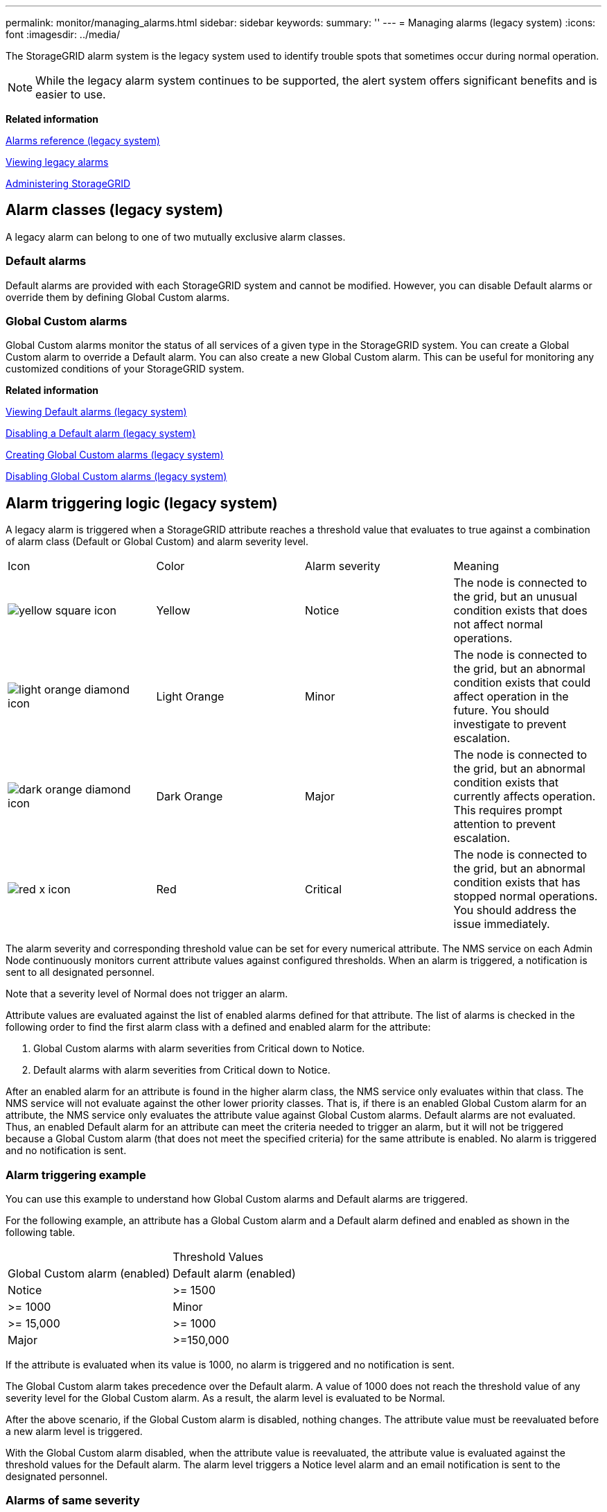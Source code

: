 ---
permalink: monitor/managing_alarms.html
sidebar: sidebar
keywords: 
summary: ''
---
= Managing alarms (legacy system)
:icons: font
:imagesdir: ../media/

[.lead]
The StorageGRID alarm system is the legacy system used to identify trouble spots that sometimes occur during normal operation.

NOTE: While the legacy alarm system continues to be supported, the alert system offers significant benefits and is easier to use.

*Related information*

xref:alarms_reference.adoc[Alarms reference (legacy system)]

xref:viewing_legacy_alarms.adoc[Viewing legacy alarms]

http://docs.netapp.com/sgws-115/topic/com.netapp.doc.sg-admin/home.html[Administering StorageGRID]

== Alarm classes (legacy system)

[.lead]
A legacy alarm can belong to one of two mutually exclusive alarm classes.

=== Default alarms

Default alarms are provided with each StorageGRID system and cannot be modified. However, you can disable Default alarms or override them by defining Global Custom alarms.

=== *Global Custom alarms*

Global Custom alarms monitor the status of all services of a given type in the StorageGRID system. You can create a Global Custom alarm to override a Default alarm. You can also create a new Global Custom alarm. This can be useful for monitoring any customized conditions of your StorageGRID system.

*Related information*

link:managing_alarms.md#[Viewing Default alarms (legacy system)]

link:managing_alarms.md#[Disabling a Default alarm (legacy system)]

link:managing_alarms.md#[Creating Global Custom alarms (legacy system)]

link:managing_alarms.md#[Disabling Global Custom alarms (legacy system)]

== Alarm triggering logic (legacy system)

[.lead]
A legacy alarm is triggered when a StorageGRID attribute reaches a threshold value that evaluates to true against a combination of alarm class (Default or Global Custom) and alarm severity level.

|===
| Icon| Color| Alarm severity| Meaning
a|
image:../media/icon_alarm_yellow_notice.gif[yellow square icon]
a|
Yellow
a|
Notice
a|
The node is connected to the grid, but an unusual condition exists that does not affect normal operations.
a|
image:../media/icon_alarm_light_orange_minor.gif[light orange diamond icon]
a|
Light Orange
a|
Minor
a|
The node is connected to the grid, but an abnormal condition exists that could affect operation in the future. You should investigate to prevent escalation.
a|
image:../media/icon_alarm_orange_major.gif[dark orange diamond icon]
a|
Dark Orange
a|
Major
a|
The node is connected to the grid, but an abnormal condition exists that currently affects operation. This requires prompt attention to prevent escalation.
a|
image:../media/icon_alarm_red_critical.gif[red x icon]
a|
Red
a|
Critical
a|
The node is connected to the grid, but an abnormal condition exists that has stopped normal operations. You should address the issue immediately.
|===
The alarm severity and corresponding threshold value can be set for every numerical attribute. The NMS service on each Admin Node continuously monitors current attribute values against configured thresholds. When an alarm is triggered, a notification is sent to all designated personnel.

Note that a severity level of Normal does not trigger an alarm.

Attribute values are evaluated against the list of enabled alarms defined for that attribute. The list of alarms is checked in the following order to find the first alarm class with a defined and enabled alarm for the attribute:

. Global Custom alarms with alarm severities from Critical down to Notice.
. Default alarms with alarm severities from Critical down to Notice.

After an enabled alarm for an attribute is found in the higher alarm class, the NMS service only evaluates within that class. The NMS service will not evaluate against the other lower priority classes. That is, if there is an enabled Global Custom alarm for an attribute, the NMS service only evaluates the attribute value against Global Custom alarms. Default alarms are not evaluated. Thus, an enabled Default alarm for an attribute can meet the criteria needed to trigger an alarm, but it will not be triggered because a Global Custom alarm (that does not meet the specified criteria) for the same attribute is enabled. No alarm is triggered and no notification is sent.

=== Alarm triggering example

[.lead]
You can use this example to understand how Global Custom alarms and Default alarms are triggered.

For the following example, an attribute has a Global Custom alarm and a Default alarm defined and enabled as shown in the following table.

|===
|  | Threshold Values
| Global Custom alarm (enabled)| Default alarm (enabled)
a|
Notice
a|
>= 1500
a|
>= 1000
a|
Minor
a|
>= 15,000
a|
>= 1000
a|
Major
a|
>=150,000
a|
>= 250,000
|===
If the attribute is evaluated when its value is 1000, no alarm is triggered and no notification is sent.

The Global Custom alarm takes precedence over the Default alarm. A value of 1000 does not reach the threshold value of any severity level for the Global Custom alarm. As a result, the alarm level is evaluated to be Normal.

After the above scenario, if the Global Custom alarm is disabled, nothing changes. The attribute value must be reevaluated before a new alarm level is triggered.

With the Global Custom alarm disabled, when the attribute value is reevaluated, the attribute value is evaluated against the threshold values for the Default alarm. The alarm level triggers a Notice level alarm and an email notification is sent to the designated personnel.

=== Alarms of same severity

[.lead]
If two Global Custom alarms for the same attribute have the same severity, the alarms are evaluated with a "`top down`" priority.

For instance, if UMEM drops to 50MB, the first alarm is triggered (= 50000000), but not the one below it (\<=100000000).

image::../media/alarm_order.gif[Example Global Custom Alarm]

If the order is reversed, when UMEM drops to 100MB, the first alarm (\<=100000000) is triggered, but not the one below it (= 50000000).

image::../media/alarm_order_reversed.gif[Example Global Custom Alarm]

=== Notifications

[.lead]
A notification reports the occurrence of an alarm or the change of state for a service. Alarm notifications can be sent in email or using SNMP.

To avoid multiple alarms and notifications being sent when an alarm threshold value is reached, the alarm severity is checked against the current alarm severity for the attribute. If there is no change, then no further action is taken. This means that as the NMS service continues to monitor the system, it will only raise an alarm and send notifications the first time it notices an alarm condition for an attribute. If a new value threshold for the attribute is reached and detected, the alarm severity changes and a new notification is sent. Alarms are cleared when conditions return to the Normal level.

The trigger value shown in the notification of an alarm state is rounded to three decimal places. Therefore, an attribute value of 1.9999 triggers an alarm whose threshold is less than (<) 2.0, although the alarm notification shows the trigger value as 2.0.

=== New services

[.lead]
As new services are added through the addition of new grid nodes or sites, they inherit Default alarms and Global Custom alarms.

=== Alarms and tables

[.lead]
Alarm attributes displayed in tables can be disabled at the system level. Alarms cannot be disabled for individual rows in a table.

For example, the following table shows two critical Entries Available (VMFI) alarms. (Select *Support* > *Tools* > *Grid Topology*. Then, select *Storage Node* > *SSM* > *Resources*.)

You can disable the VMFI alarm so that the Critical level VMFI alarm is not triggered (both currently Critical alarms would appear in the table as green); however, you cannot disable a single alarm in a table row so that one VMFI alarm displays as a Critical level alarm while the other remains green.

image::../media/disabling_alarms.gif[Volumes page showing critical alarms]

== Acknowledging current alarms (legacy system)

[.lead]
Legacy alarms are triggered when system attributes reach alarm threshold values. If you want to reduce or clear the count of legacy alarms on the Dashboard, you can acknowledge the alarms.

* You must be signed in to the Grid Manager using a supported browser.
* You must have the Acknowledge Alarms permission.

If an alarm from the legacy system is currently active, the Health panel on the Dashboard includes a *Legacy alarms* link. The number in parentheses indicates how many legacy alarms are currently active.

image::../media/dashboard_health_panel_legacy_alarms.png[Dashboard Health Panel Current Alarms]

Because the legacy alarm system continues to be supported, the number of legacy alarms shown on the Dashboard is incremented whenever a new alarm occurs. This count is incremented even if email notifications are no longer being sent for alarms. You can typically just ignore this number (since alerts provide a better view of the system), or you can acknowledge the alarms.

NOTE: Optionally, when you have completely transitioned to the alert system, you can disable each legacy alarm to prevent it from being triggered and added to the count of legacy alarms.

When you acknowledge an alarm, it is no longer included in the count of legacy alarms unless the alarm is triggered at the next severity level or it is resolved and occurs again.

NOTE: While the legacy alarm system continues to be supported, the alert system offers significant benefits and is easier to use.

. To view the alarm, do one of the following:
 ** From the Health panel on the Dashboard, click *Legacy alarms*. This link appears only if at least one alarm is currently active.
 ** Select *Support* > *Alarms (legacy)* > *Current Alarms*.
The Current Alarms page appears.

+
image::../media/current_alarms_page.png[Current Alarms Page]
. Click the service name in the table.
+
The Alarms tab for the selected service appears (*Support* > *Tools* > *Grid Topology* > *Grid Node* > *Service* > *Alarms*).
+
image::../media/alarms_acknowledging.png[Alarms Acknowledging]

. Select the *Acknowledge* check box for the alarm, and click *Apply Changes*.
+
The alarm no longer appears on the Dashboard or the Current Alarms page.
+
NOTE: When you acknowledge an alarm, the acknowledgment is not copied to other Admin Nodes. For this reason, if you view the Dashboard from another Admin Node, you might continue to see the active alarm.

. As required, view acknowledged alarms.
 .. Select *Support* > *Alarms (legacy)* > *Current Alarms*.
 .. Select *Show Acknowledged Alarms*.
+
Any acknowledged alarms are shown.
+
image::../media/current_alarms_page_show_acknowledged.png[Current Alarms Page Show Acknowledged]

*Related information*

xref:alarms_reference.adoc[Alarms reference (legacy system)]

== Viewing Default alarms (legacy system)

[.lead]
You can view the list of all Default legacy alarms.

* You must be signed in to the Grid Manager using a supported browser.
* You must have specific access permissions.

NOTE: While the legacy alarm system continues to be supported, the alert system offers significant benefits and is easier to use.

. Select *Support* > *Alarms (legacy)* > *Global Alarms*.
. For Filter by, select *Attribute Code* or *Attribute Name*.
. For equals, enter an asterisk: `*`
. Click the arrow image:../media/icon_nms_right_arrow.gif[Arrow icon] or press *Enter*.
+
All Default alarms are listed.
+
image::../media/global_alarms.gif[Global Alarms page]

== Reviewing historical alarms and alarm frequency (legacy system)

[.lead]
When troubleshooting an issue, you can review how often a legacy alarm was triggered in the past.

* You must be signed in to the Grid Manager using a supported browser.
* You must have specific access permissions.

NOTE: While the legacy alarm system continues to be supported, the alert system offers significant benefits and is easier to use.

. Follow these steps to get a list of all alarms triggered over a period of time.
 .. Select *Support* > *Alarms (legacy)* > *Historical Alarms*.
 .. Do one of the following:
  *** Click one of the time periods.
  *** Enter a custom range, and click *Custom Query*.
. Follow these steps to find out how often alarms have been triggered for a particular attribute.
 .. Select *Support* > *Tools* > *Grid Topology*.
 .. Select *grid node* > *service or component* > *Alarms* > *History*.
 .. Select the attribute from the list.
 .. Do one of the following:
  *** Click one of the time periods.
  *** Enter a custom range, and click *Custom Query*.
+
The alarms are listed in reverse chronological order.
 .. To return to the alarms history request form, click *History*.

*Related information*

xref:alarms_reference.adoc[Alarms reference (legacy system)]

== Creating Global Custom alarms (legacy system)

[.lead]
You might have used Global Custom alarms for the legacy system to address specific monitoring requirements. Global Custom alarms might have alarm levels that override Default alarms, or they might monitor attributes that do not have a Default alarm.

* You must be signed in to the Grid Manager using a supported browser.
* You must have specific access permissions.

NOTE: While the legacy alarm system continues to be supported, the alert system offers significant benefits and is easier to use.

Global Custom alarms override Default alarms. You should not change Default alarm values unless absolutely necessary. By changing Default alarms, you run the risk of concealing problems that might otherwise trigger an alarm.

IMPORTANT: Be very careful if you change alarm settings. For example, if you increase the threshold value for an alarm, you might not detect an underlying problem. Discuss your proposed changes with technical support before changing an alarm setting.

. Select *Support* > *Alarms (legacy)* > *Global Alarms*.
. Add a new row to the Global Custom alarms table:
 ** To add a new alarm, click *Edit*image:../media/icon_nms_edit.gif[edit icon] (if this is the first entry) or *Insert*image:../media/icon_nms_insert.gif[insert icon].
+
image::../media/global_custom_alarms.gif[Global Alarms page]

 ** To modify a Default alarm, search for the Default alarm.
  ... Under Filter by, select either *Attribute Code* or *Attribute Name*.
  ... Type a search string.
+
Specify four characters or use wildcards (for example, A??? or AB*). Asterisks (*) represent multiple characters, and question marks (?) represent a single character.

  ... Click the arrow image:../media/icon_nms_right_arrow.gif[right arrow icon], or press *Enter*.
  ... In the list of results, click *Copy*image:../media/icon_nms_copy.gif[copy icon] next to the alarm you want to modify.
+
The Default alarm is copied to the Global Custom alarms table.
. Make any necessary changes to the Global Custom alarms settings:
+
|===
| Heading| Description
a|
Enabled
a|
Select or unselect the check box to enable or disable the alarm.
a|
Attribute
a|
    Select the name and code of the attribute being monitored from the list of all attributes applicable to the selected service or component.
+
To display information about the attribute, click *Info*image:../media/icon_nms_info.gif[information icon] next to the attribute's name.
a|
Severity
a|
The icon and text indicating the level of the alarm.
a|
Message
a|
The reason for the alarm (connection lost, storage space below 10%, and so on).
a|
Operator
a|
Operators for testing the current attribute value against the Value threshold:

 ** = equals
 ** > greater than
 ** < less than
 ** >= greater than or equal to
 ** \<= less than or equal to
 ** ≠ not equal to

a|
Value
a|
    The alarm's threshold value used to test against the attribute's actual value using the operator.
+
The entry can be a single number, a range of numbers specified with a colon (1:3), or a comma-delineated list of numbers and ranges.
a|
Additional Recipients
a|
A supplementary list of email addresses to be notified when the alarm is triggered. This is in addition to the mailing list configured on the *Alarms* > *Email Setup* page. Lists are comma delineated.     *Note:* Mailing lists require SMTP server setup in order to operate. Before adding mailing lists, confirm that SMTP is configured.
+
Notifications for Custom alarms can override notifications from Global Custom or Default alarms.
a|
Actions
a|
Control buttons to:    image:../media/icon_nms_edit.gif[edit icon] Edit a row
+
image:../media/icon_nms_insert.gif[insert icon] Insert a row
+
image:../media/icon_nms_delete.gif[delete icon] Delete a row
+
image:../media/icon_nms_drag_and_drop.gif[drag and drop icon] Drag-and-drop a row up or down
+
image:../media/icon_nms_copy.gif[copy icon] Copy a row
+
|===

. Click *Apply Changes*.

*Related information*

link:managing_alarms.md#[Configuring email server settings for alarms (legacy system)]

== Disabling alarms (legacy system)

[.lead]
The alarms in the legacy alarm system are enabled by default, but you can disable alarms that are not required. You can also disable the legacy alarms after you have completely transitioned to the new alert system.

NOTE: While the legacy alarm system continues to be supported, the alert system offers significant benefits and is easier to use.

=== Disabling a Default alarm (legacy system)

[.lead]
You can disable one of the legacy Default alarms for the entire system.

* You must be signed in to the Grid Manager using a supported browser.
* You must have specific access permissions.

Disabling an alarm for an attribute that currently has an alarm triggered does not clear the current alarm. The alarm will be disabled the next time the attribute crosses the alarm threshold, or you can clear the triggered alarm.

CAUTION:

Do not disable any of the legacy alarms until you have completely transitioned to the new alert system. Otherwise, you might not detect an underlying problem until it has prevented a critical operation from completing.

. Select *Support* > *Alarms (legacy)* > *Global Alarms*.
. Search for the Default alarm to disable.
 .. In the Default Alarms section, select *Filter by* > *Attribute Code* or *Attribute Name*.
 .. Type a search string.
+
Specify four characters or use wildcards (for example, A??? or AB*). Asterisks (*) represent multiple characters, and question marks (?) represent a single character.

 .. Click the arrow image:../media/icon_nms_right_arrow.gif[right arrow icon], or press *Enter*.

+
NOTE: Selecting *Disabled Defaults* displays a list of all currently disabled Default alarms.
. From the search results table, click the Edit icon image:../media/icon_nms_edit.gif[edit icon] for the alarm you want to disable.
+
image::../media/disable_default_alarm_global.gif[Global Alarms page]
+
The *Enabled* check box for the selected alarm becomes active.

. Unselect the *Enabled* check box.
. Click *Apply Changes*.
+
The Default alarm is disabled.

=== Disabling Global Custom alarms (legacy system)

[.lead]
You can disable a legacy Global Custom alarm for the entire system.

* You must be signed in to the Grid Manager using a supported browser.
* You must have specific access permissions.

Disabling an alarm for an attribute that currently has an alarm triggered does not clear the current alarm. The alarm will be disabled the next time the attribute crosses the alarm threshold, or you can clear the triggered alarm.

. Select *Support* > *Alarms (legacy)* > *Global Alarms*.
. In the Global Custom Alarms table, click *Edit*image:../media/icon_nms_edit.gif[edit icon] next to the alarm you want to disable.
. Unselect the *Enabled* check box.
+
image::../media/disable_global_custom_alarm.gif[Global Alarms page]

. Click *Apply Changes*.
+
The Global Custom alarm is disabled.

=== Clearing triggered alarms (legacy system)

[.lead]
If a legacy alarm is triggered, you can clear it instead of acknowledging it.

* You must have the Passwords.txt file.

Disabling an alarm for an attribute that currently has an alarm triggered against it does not clear the alarm. The alarm will be disabled the next time the attribute changes. You can acknowledge the alarm or, if you want to immediately clear the alarm rather than wait for the attribute value to change (resulting in a change to the alarm state), you can clear the triggered alarm. You might find this helpful if you want to clear an alarm immediately against an attribute whose value does not change often (for example, state attributes).

. Disable the alarm.
. Log in to the primary Admin Node:
 .. Enter the following command: `ssh admin@primary_Admin_Node_IP`
 .. Enter the password listed in the Passwords.txt file.
 .. Enter the following command to switch to root: `su -`
 .. Enter the password listed in the Passwords.txt file.
+
When you are logged in as root, the prompt changes from `$` to `#`.
. Restart the NMS service: `service nms restart`
. Log out of the Admin Node: `exit`
+
The alarm is cleared.

*Related information*

link:managing_alarms.md#[Disabling alarms (legacy system)]

== Configuring notifications for alarms (legacy system)

[.lead]
StorageGRID system can automatically send email and SNMP notifications when an alarm is triggered or a service state changes.

By default, alarm email notifications are not sent. For email notifications, you must configure the email server and specify the email recipients. For SNMP notifications, you must configure the SNMP agent.

*Related information*

xref:using_snmp_monitoring.adoc[Using SNMP monitoring]

=== Types of alarm notifications (legacy system)

[.lead]
When a legacy alarm is triggered, the StorageGRID system sends out two types of alarm notifications: severity level and service state.

==== Severity level notifications

An alarm email notification is sent when a legacy alarm is triggered at a selected severity level:

* Notice
* Minor
* Major
* Critical

A mailing list receives all notifications related to the alarm for the selected severity. A notification is also sent when the alarm leaves the alarm level -- either by being resolved or by entering a different alarm severity level.

==== Service state notifications

A service state notification is sent when a service (for example, the LDR service or NMS service) enters the selected service state and when it leaves the selected service state. Service state notifications are send when a service enters or leaves ones of the following service states:

* Unknown
* Administratively Down

A mailing list receives all notifications related to changes in the selected state.

*Related information*

link:managing_alarms.md#[Configuring email notifications for alarms (legacy system)]

=== Configuring email server settings for alarms (legacy system)

[.lead]
If you want StorageGRID to send email notifications when a legacy alarm is triggered, you must specify the SMTP mail server settings. The StorageGRID system only sends email; it cannot receive email.

* You must be signed in to the Grid Manager using a supported browser.
* You must have specific access permissions.

Use these settings to define the SMTP server used for legacy alarm email notifications and AutoSupport email messages. These settings are not used for alert notifications.

NOTE: If you use SMTP as the protocol for AutoSupport messages, you might have already configured an SMTP mail server. The same SMTP server is used for alarm email notifications, so you can skip this procedure. See the instructions for administering StorageGRID.

SMTP is the only protocol supported for sending email.

. Select *Support* > *Alarms (legacy)* > *Legacy Email Setup*.
. From the Email menu, select *Server*.
+
The Email Server page appears. This page is also used to configure the email server for AutoSupport messages.
+
image::../media/email_server_settings.png[Email Server Settings]

. Add the following SMTP mail server settings:
+
|===
| Item| Description
a|
Mail Server
a|
IP address of the SMTP mail server. You can enter a hostname rather than an IP address if you have previously configured DNS settings on the Admin Node.
a|
Port
a|
Port number to access the SMTP mail server.
a|
Authentication
a|
Allows for the authentication of the SMTP mail server. By default, authentication is Off.
a|
Authentication Credentials
a|
Username and password of the SMTP mail server. If Authentication is set to On, a username and password to access the SMTP mail server must be provided.
|===

. Under From Address, enter a valid email address that the SMTP server will recognize as the sending email address. This is the official email address from which the email message is sent.
. Optionally, send a test email to confirm that your SMTP mail server settings are correct.
 .. In the *Test E-mail* > *To* box, add one or more addresses that you can access.
+
You can enter a single email address or a comma-delineated list of email addresses. Because the NMS service does not confirm success or failure when a test email is sent, you must be able to check the test recipient's inbox.

 .. Select *Send Test E-mail*.
. Click *Apply Changes*.
+
The SMTP mail server settings are saved. If you entered information for a test email, that email is sent. Test emails are sent to the mail server immediately and are not sent through the notifications queue. In a system with multiple Admin Nodes, each Admin Node sends an email. Receipt of the test email confirms that your SMTP mail server settings are correct and that the NMS service is successfully connecting to the mail server. A connection problem between the NMS service and the mail server triggers the legacy MINS (NMS Notification Status) alarm at the Minor severity level.

*Related information*

http://docs.netapp.com/sgws-115/topic/com.netapp.doc.sg-admin/home.html[Administering StorageGRID]

=== Creating alarm email templates (legacy system)

[.lead]
Email templates let you customize the header, footer, and subject line of a legacy alarm email notification. You can use email templates to send unique notifications that contain the same body text to different mailing lists.

* You must be signed in to the Grid Manager using a supported browser.
* You must have specific access permissions.

Use these settings to define the email templates used for legacy alarm notifications. These settings are not used for alert notifications.

Different mailing lists might require different contact information. Templates do not include the body text of the email message.

. Select *Support* > *Alarms (legacy)* > *Legacy Email Setup*.
. From the Email menu, select *Templates*.
. Click *Edit*image:../media/icon_nms_edit.gif[edit icon] (or *Insert*image:../media/icon_nms_insert.gif[insert icon] if this is not the first template).
+
image::../media/edit_email_templates.gif[Email Template page]

. In the new row add the following:
+
|===
| Item| Description
a|
Template Name
a|
Unique name used to identify the template. Template names cannot be duplicated.
a|
Subject Prefix
a|
Optional. Prefix that will appear at the beginning of an email's subject line. Prefixes can be used to easily configure email filters and organize notifications.
a|
Header
a|
Optional. Header text that appears at the beginning of the email message body. Header text can be used to preface the content of the email message with information such as company name and address.
a|
Footer
a|
Optional. Footer text that appears at the end of the email message body. Footer text can be used to close the email message with reminder information such as a contact phone number or a link to a web site.
|===

. Click *Apply Changes*.
+
A new template for notifications is added.

=== Creating mailing lists for alarm notifications (legacy system)

[.lead]
Mailing lists let you notify recipients when a legacy alarm is triggered or when a service state changes. You must create at least one mailing list before any alarm email notifications can be sent. To send a notification to a single recipient, create a mailing list with one email address.

* You must be signed in to the Grid Manager using a supported browser.
* You must have specific access permissions.
* If you want to specify an email template for the mailing list (custom header, footer, and subject line), you must have already created the template.

Use these settings to define the mailing lists used for legacy alarm email notifications. These settings are not used for alert notifications.

. Select *Support* > *Alarms (legacy)* > *Legacy Email Setup*.
. From the Email menu, select *Lists*.
. Click *Edit*image:../media/icon_nms_edit.gif[edit icon] (or *Insert*image:../media/icon_nms_insert.gif[insert icon] if this is not the first mailing list).
+
image::../media/email_lists_page.gif[Email Lists page]

. In the new row, add the following:
+
|===
| Item| Description
a|
Group Name
a|
Unique name used to identify the mailing list. Mailing list names cannot be duplicated.     *Note:* If you change the name of a mailing list, the change is not propagated to the other locations that use the mailing list name. You must manually update all configured notifications to use the new mailing list name.
a|
Recipients
a|
Single email address, a previously configured mailing list, or a comma-delineated list of email addresses and mailing lists to which notifications will be sent.    *Note:* If an email address belongs to multiple mailing lists, only one email notification is sent when a notification triggering event occurs.
a|
Template
a|
Optionally, select an email template to add a unique header, footer, and subject line to notifications sent to all recipients of this mailing list.
|===

. Click *Apply Changes*.
+
A new mailing list is created.

*Related information*

link:managing_alarms.md#[Creating alarm email templates (legacy system)]

=== Configuring email notifications for alarms (legacy system)

[.lead]
In order to receive email notifications for the legacy alarm system, recipients must be a member of a mailing list and that list must be added to the Notifications page. Notifications are configured to send email to recipients only when an alarm with a specified severity level is triggered or when a service state changes. Thus, recipients only receive the notifications they need to receive.

* You must be signed in to the Grid Manager using a supported browser.
* You must have specific access permissions.
* You must have configured an email list.

Use these settings to configure notifications for legacy alarms. These settings are not used for alert notifications.

If an email address (or list) belongs to multiple mailing lists, only one email notification is sent when a notification triggering event occurs. For example, one group of administrators within your organization can be configured to receive notifications for all alarms regardless of severity. Another group might only require notifications for alarms with a severity of critical. You can belong to both lists. If a critical alarm is triggered, you receive only one notification.

. Select *Support* > *Alarms (legacy)* > *Legacy Email Setup*.
. From the Email menu, select *Notifications*.
. Click *Edit*image:../media/icon_nms_edit.gif[edit icon] (or *Insert*image:../media/icon_nms_insert.gif[insert icon] if this is not the first notification).
. Under E-mail List, select the mailing list.
. Select one or more alarm severity levels and service states.
. Click *Apply Changes*.
+
Notifications will be sent to the mailing list when alarms with the selected alarm severity level or service state are triggered or changed.

*Related information*

link:managing_alarms.md#[Creating mailing lists for alarm notifications (legacy system)]

link:managing_alarms.md#[Types of alarm notifications (legacy system)]

=== Suppressing alarm notifications for a mailing list (legacy system)

[.lead]
You can suppress alarm notifications for a mailing list when you no longer want the mailing list to receive notifications about alarms. For example, you might want to suppress notifications about legacy alarms after you have transitioned to using alert email notifications.

* You must be signed in to the Grid Manager using a supported browser.
* You must have specific access permissions.

Use these settings to suppress email notifications for the legacy alarm system. These settings do not apply to alert email notifications.

NOTE: While the legacy alarm system continues to be supported, the alert system offers significant benefits and is easier to use.

. Select *Support* > *Alarms (legacy)* > *Legacy Email Setup*.
. From the Email menu, select *Notifications*.
. Click *Edit*image:../media/icon_nms_edit.gif[Edit icon] next to the mailing list for which you want to suppress notifications.
. Under Suppress, select the check box next to the mailing list you want to suppress, or select *Suppress* at the top of the column to suppress all mailing lists.
. Click *Apply Changes*.
+
Legacy alarm notifications are suppressed for the selected mailing lists.

=== Suppressing email notifications system wide

[.lead]
You can block the StorageGRID system's ability to send email notifications for legacy alarms and event-triggered AutoSupport messages.

* You must be signed in to the Grid Manager using a supported browser.
* You must have specific access permissions.

Use this option to suppress email notifications for legacy alarms and event-triggered AutoSupport messages.

NOTE: This option does not suppress alert email notifications. It also does not suppress weekly or user-triggered AutoSupport messages.

. Select *Configuration* > *System Settings* > *Display Options*.
. From the Display Options menu, select *Options*.
. Select *Notification Suppress All*.
+
image::../media/suppress_all_notifications.gif[Display Options > Notifications Suppress All selected]

. Click *Apply Changes*.
+
The Notifications page (*Configuration* > *Notifications*) displays the following message:
+
image::../media/all_notifications_suppressed.gif[Notifications page with all email notifications suppressed]

*Related information*

http://docs.netapp.com/sgws-115/topic/com.netapp.doc.sg-admin/home.html[Administering StorageGRID]
